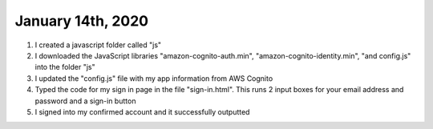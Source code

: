 
January 14th, 2020
==================

1. I created a javascript folder called "js"

2. I downloaded the JavaScript libraries "amazon-cognito-auth.min", "amazon-cognito-identity.min", "and config.js" into the folder "js"

3. I updated the "config.js" file with my app information from AWS Cognito

4. Typed the code for my sign in page in the file "sign-in.html". This runs 2 input boxes for your email address and password and a sign-in button

5. I signed into my confirmed account and it successfully outputted 
